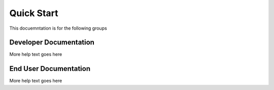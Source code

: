 Quick Start
===========

This docuemntation is for the following groups

Developer Documentation
^^^^^^^^^^^^^^^^^^^^^^^

More help text goes here

End User Documentation
^^^^^^^^^^^^^^^^^^^^^^

More help text goes here
